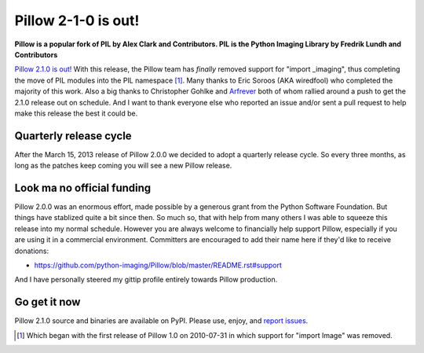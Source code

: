 Pillow 2-1-0 is out!
====================

.. post:: 2013/07/02
    :category: Pillow, Python

**Pillow is a popular fork of PIL by Alex Clark and Contributors. PIL is the Python Imaging Library by Fredrik Lundh and Contributors**

.. image:: https://raw.github.com/ACLARKNET/blog/gh-pages/images/pillow-2.1.0.png
    :alt: alternate text
    :width: 75%
    :align: center
    :class: img-thumbnail

`Pillow 2.1.0 is out! <https://pypi.python.org/pypi/Pillow/2.1.0>`_ With this release, the Pillow team has *finally* removed support for "import _imaging", thus completing the move of PIL modules into the PIL namespace [1]_. Many thanks to Eric Soroos (AKA wiredfool) who completed the majority of this work. Also a big thanks to Christopher Gohlke and `Arfrever <https://github.com/Arfrever>`_ both of whom rallied around a push to get the 2.1.0 release out on schedule. And I want to thank everyone else who reported an issue and/or sent a pull request to help make this release the best it could be.

Quarterly release cycle
-----------------------

After the March 15, 2013 release of Pillow 2.0.0 we decided to adopt a quarterly release cycle. So every three months, as long as the patches keep coming you will see a new Pillow release.

Look ma no official funding
---------------------------

Pillow 2.0.0 was an enormous effort, made possible by a generous grant from the Python Software Foundation. But things have stablized quite a bit since then. So much so, that with help from many others I was able to squeeze this release into my normal schedule. However you are always welcome to financially help support Pillow, especially if you are using it in a commercial environment. Committers are encouraged to add their name here if they'd like to receive donations:

- https://github.com/python-imaging/Pillow/blob/master/README.rst#support

And I have personally steered my gittip profile entirely towards Pillow production.

.. raw:: html

    <script data-gittip-username="aclark4life"
    src="https://www.gittip.com/assets/widgets/0002.js">
    </script>

Go get it now
-------------

Pillow 2.1.0 source and binaries are available on PyPI. Please use, enjoy, and `report issues <https://github.com/python-imaging/Pillow/issues?state=open>`_.

.. [1] Which began with the first release of Pillow 1.0 on 2010-07-31 in which support for "import Image" was removed.

